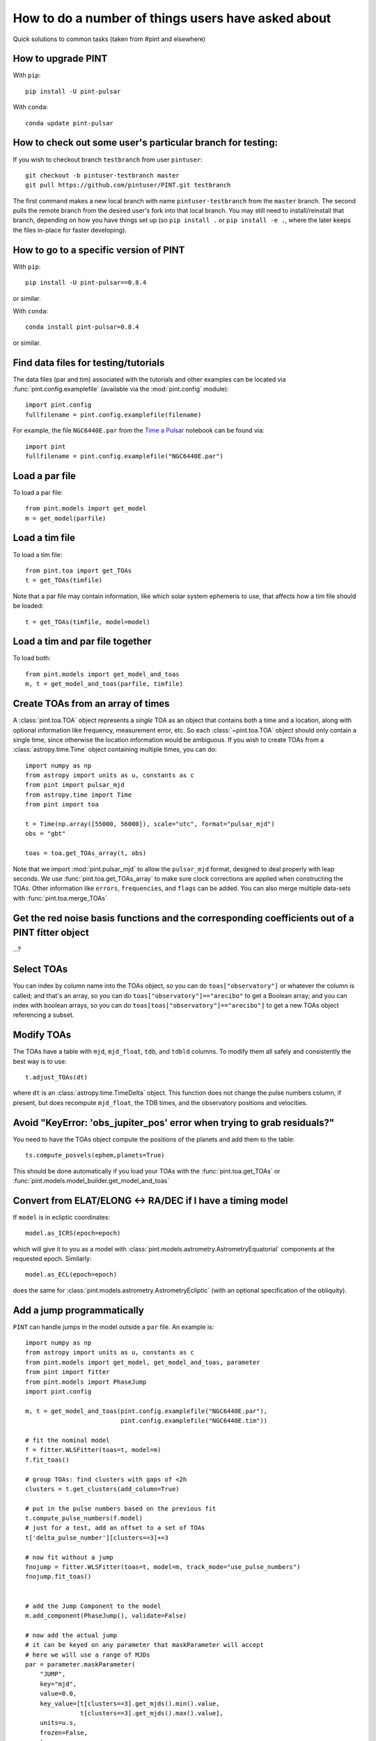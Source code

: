 .. highlight:: shell
.. _user-questions:

How to do a number of things users have asked about
===================================================

Quick solutions to common tasks (taken from #pint and elsewhere)

How to upgrade PINT
-------------------

With ``pip``::

    pip install -U pint-pulsar

With ``conda``::

    conda update pint-pulsar


How to check out some user's particular branch for testing:
-----------------------------------------------------------

If you wish to checkout branch ``testbranch`` from user ``pintuser``::

    git checkout -b pintuser-testbranch master
    git pull https://github.com/pintuser/PINT.git testbranch

The first command makes a new local branch with name ``pintuser-testbranch`` from the ``master`` branch.  
The second pulls the remote branch from the desired user's fork into that local branch.  
You may still need to install/reinstall that branch, depending on how you have things set up 
(so ``pip install .`` or ``pip install -e .``, where the later keeps the files in-place for faster developing).


How to go to a specific version of PINT
---------------------------------------

With ``pip``::

    pip install -U pint-pulsar==0.8.4

or similar.

With ``conda``::

    conda install pint-pulsar=0.8.4

or similar.

Find data files for testing/tutorials
-------------------------------------

.. highlight:: python

The data files (par and tim) associated with the tutorials and other examples
can be located via :func:`pint.config.examplefile` (available via the
:mod:`pint.config` module)::

    import pint.config
    fullfilename = pint.config.examplefile(filename)

For example, the file ``NGC6440E.par`` from the `Time a Pulsar <https://nanograv-pint.readthedocs.io/en/latest/examples/time_a_pulsar.html>`_ notebook can be found via::

    import pint
    fullfilename = pint.config.examplefile("NGC6440E.par")


Load a par file
---------------

To load a par file::

    from pint.models import get_model
    m = get_model(parfile)


Load a tim file
---------------

To load a tim file::

    from pint.toa import get_TOAs
    t = get_TOAs(timfile)

Note that a par file may contain information, like which solar system ephemeris to use, that affects how a tim file should be loaded::

    t = get_TOAs(timfile, model=model)

Load a tim and par file together
--------------------------------

To load both::

    from pint.models import get_model_and_toas
    m, t = get_model_and_toas(parfile, timfile)


Create TOAs from an array of times
--------------------------------
A :class:`pint.toa.TOA` object represents a *single* TOA as an object that contains 
both a time and a location, along with optional information like frequency, measurement error, etc.  
So each :class:`~pint.toa.TOA` object should only contain a single time, since otherwise the location information would be ambiguous.
If you wish to create TOAs from a :class:`astropy.time.Time` object containing multiple times,
you can do::

    import numpy as np
    from astropy import units as u, constants as c
    from pint import pulsar_mjd
    from astropy.time import Time
    from pint import toa

    t = Time(np.array([55000, 56000]), scale="utc", format="pulsar_mjd")
    obs = "gbt"

    toas = toa.get_TOAs_array(t, obs)

Note that we import :mod:`pint.pulsar_mjd` to allow the 
``pulsar_mjd`` format, designed to deal properly with leap seconds.  
We use :func:`pint.toa.get_TOAs_array` to make sure clock corrections are 
applied when constructing the TOAs.  
Other information like ``errors``, ``frequencies``, and ``flags`` can be added.  
You can also merge multiple data-sets with :func:`pint.toa.merge_TOAs`


Get the red noise basis functions and the corresponding coefficients out of a PINT fitter object
------------------------------------------------------------------------------------------------

...?

Select TOAs
-----------

You can index by column name into the TOAs object, so you can do ``toas["observatory"]`` or whatever the column is called; and that's an array, so you can do ``toas["observatory"]=="arecibo"`` to get a Boolean array; and you can index with boolean arrays, so you can do ``toas[toas["observatory"]=="arecibo"]`` to get a new TOAs object referencing a subset.

Modify TOAs
-----------

The TOAs have a table with ``mjd``, ``mjd_float``, ``tdb``, and ``tdbld`` columns.  To modify them all safely and consistently the best way is to use::

    t.adjust_TOAs(dt)

where ``dt`` is an :class:`astropy.time.TimeDelta` object.  This function does not
change the pulse numbers column, if present, but does recompute ``mjd_float``,
the TDB times, and the observatory positions and velocities.


Avoid "KeyError: 'obs_jupiter_pos' error when trying to grab residuals?"
------------------------------------------------------------------------

You need to have the TOAs object compute the positions of the planets and add them to the table::

    ts.compute_posvels(ephem,planets=True)

This should be done automatically if you load your TOAs with the
:func:`pint.toa.get_TOAs`  or
:func:`pint.models.model_builder.get_model_and_toas`

Convert from ELAT/ELONG <-> RA/DEC if I have a timing model
-----------------------------------------------------------

If ``model`` is in ecliptic coordinates::

    model.as_ICRS(epoch=epoch)

which will give it to you as a model with
:class:`pint.models.astrometry.AstrometryEquatorial` components at the
requested epoch. Similarly::

    model.as_ECL(epoch=epoch)

does the same for :class:`pint.models.astrometry.AstrometryEcliptic` (with an
optional specification of the obliquity).


Add a jump programmatically
---------------------------

``PINT`` can handle jumps in the model outside a ``par`` file.  An example is::

    import numpy as np
    from astropy import units as u, constants as c
    from pint.models import get_model, get_model_and_toas, parameter
    from pint import fitter
    from pint.models import PhaseJump
    import pint.config

    m, t = get_model_and_toas(pint.config.examplefile("NGC6440E.par"),
                              pint.config.examplefile("NGC6440E.tim"))

    # fit the nominal model
    f = fitter.WLSFitter(toas=t, model=m)
    f.fit_toas()

    # group TOAs: find clusters with gaps of <2h
    clusters = t.get_clusters(add_column=True)

    # put in the pulse numbers based on the previous fit
    t.compute_pulse_numbers(f.model)
    # just for a test, add an offset to a set of TOAs
    t['delta_pulse_number'][clusters==3]+=3

    # now fit without a jump
    fnojump = fitter.WLSFitter(toas=t, model=m, track_mode="use_pulse_numbers")
    fnojump.fit_toas()


    # add the Jump Component to the model
    m.add_component(PhaseJump(), validate=False)

    # now add the actual jump
    # it can be keyed on any parameter that maskParameter will accept
    # here we will use a range of MJDs
    par = parameter.maskParameter(
        "JUMP",
        key="mjd",
        value=0.0,
        key_value=[t[clusters==3].get_mjds().min().value,
                   t[clusters==3].get_mjds().max().value],
        units=u.s,
        frozen=False,
        )
    m.components['PhaseJump'].add_param(par, setup=True)

    # you can also do it indirectly through the flags as:
    # m.components["PhaseJump"].add_jump_and_flags(t.table["flags"][clusters == 3])

    # and fit with a jump
    fjump = fitter.WLSFitter(toas=t, model=m, track_mode="use_pulse_numbers")
    fjump.fit_toas()

    print(f"Original chi^2 = {f.resids.calc_chi2():.2f} for {f.resids.dof} DOF")
    print(f"After adding 3 rotations to some TOAs, chi^2 = {fnojump.resids.calc_chi2():.2f} for {fnojump.resids.dof} DOF")
    print(f"Then after adding a jump to those TOAs, chi^2 = {fjump.resids.calc_chi2():.2f} for {fjump.resids.dof} DOF")
    print(f"Best-fit value of the jump is {fjump.model.JUMP1.quantity} +/- {fjump.model.JUMP1.uncertainty} ({(fjump.model.JUMP1.quantity*fjump.model.F0.quantity).decompose():.3f} +/- {(fjump.model.JUMP1.uncertainty*fjump.model.F0.quantity).decompose():.3f} rotations)")

which returns::

    Original chi^2 = 59.57 for 56 DOF
    After adding 3 rotations to some TOAs, chi^2 = 19136746.30 for 56 DOF
    Then after adding a jump to those TOAs, chi^2 = 56.60 for 55 DOF
    Best-fit value of the jump is -0.048772786677935796 s +/- 1.114921182802775e-05 s (-2.999 +/- 0.001 rotations)

showing that the offset we applied has been absorbed by the jump (plus a little extra, so chi^2 has actually improved).

See :class:`pint.models.parameter.maskParameter` documentation on the ways to select the TOAs.

Choose a fitter
---------------

Use :func:`pint.fitter.Fitter.auto`::

    f = pint.fitter.Fitter.auto(toas, model)

Include logging in a script
---------------------------

PINT now uses `loguru <https://github.com/Delgan/loguru>`_ for its logging.  To get this working within a script, try::

    import pint.logging
    from loguru import logger as log

    pint.logging.setup(sink=sys.stderr, level="WARNING", usecolors=True)

That sets up the logging and ensures it will play nicely with the rest of PINT.
You can customize the level, the destination (e.g., file, ``stderr``, ...) and
format.  The :class:`pint.logging.LogFilter`
suppresses some INFO/DEBUG messages that can clog up your screen: you can make
a custom filter as well to add/remove messages.

If you want to include a standard way to control the level using command line arguments, you can do::

    parser.add_argument(
        "--log-level",
        type=str,
        choices=("TRACE", "DEBUG", "INFO", "WARNING", "ERROR"),
        default=pint.logging.script_level,
        help="Logging level",
        dest="loglevel",
    )
    ...
    pint.logging.setup(level=args.loglevel, ...)

assuming you are using ``argparse``.  Note that ``loguru`` doesn't let you
change existing loggers: you should just remove and add (which the
:func:`pint.logging.setup` function does).

Make PINT stop reporting a particular warning
---------------------------------------------

If PINT keeps emitting a warning you know is irrelevant from somewhere inside your code, you can disable that specific warning coming from that place. For example if you are reading a par file with ``T2CMETHOD`` set but you know that's fine, you can shut off the message about ``T2CMETHOD`` while you're loading the file::

    with warnings.catch_warnings():
        warnings.filterwarnings("ignore", message=r".*T2CMETHOD.*")
        model = get_model(os.path.join(datadir, "J1614-2230_NANOGrav_12yv3.wb.gls.par"))

